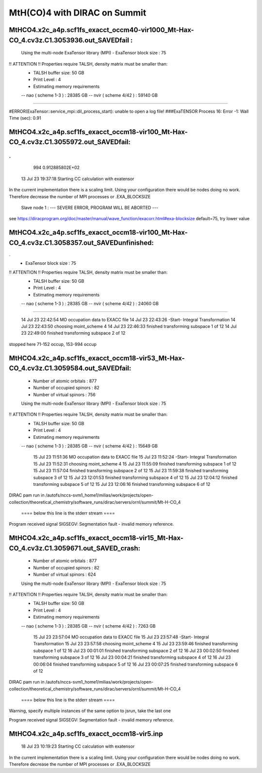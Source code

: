 =============================
MtH(CO)4 with DIRAC on Summit 
=============================

MtHCO4.x2c_a4p.scf1fs_exacct_occm40-vir1000_Mt-Hax-CO_4.cv3z.C1.3053936.out_SAVEDfail :
----------------------------------------------------------------------------------------
 Using the multi-node ExaTensor library (MPI) 
 - ExaTensor block size :              75
!! ATTENTION !! Properties require TALSH, density matrix must be smaller than: 
 - TALSH buffer size:                 50 GB
 
 - Print Level :                        4
 
 - Estimating memory requirements
 -- nao  ( scheme 1-3  ) :     28385 GB
 -- nvir ( scheme 4/42 ) :     59140 GB
-----------------------------------------------
 
#ERROR(ExaTensor::service_mpi::dil_process_start): unable to open a log file!
###ExaTENSOR Process        16: Error           -1: Wall Time (sec):         0.91

MtHCO4.x2c_a4p.scf1fs_exacct_occm18-vir100_Mt-Hax-CO_4.cv3z.C1.3055972.out_SAVEDfail:
--------------------------------------------------------------------------------------
.
.
     994   0.912885802E+02
  13 Jul 23 19:37:18  Starting CC calculation with exatensor
In the current implementation there is a scaling limit.
Using your configuration there would be nodes doing no work.
Therefore decrease the number of MPI processes or .EXA_BLOCKSIZE

 Slave node   1 :  --- SEVERE ERROR, PROGRAM WILL BE ABORTED ---      

see  https://diracprogram.org/doc/master/manual/wave_function/exacorr.html#exa-blocksize   default=75, try lower value


MtHCO4.x2c_a4p.scf1fs_exacct_occm18-vir100_Mt-Hax-CO_4.cv3z.C1.3058357.out_SAVEDunfinished:
-------------------------------------------------------------------------------------------
.
 - ExaTensor block size :              75
!! ATTENTION !! Properties require TALSH, density matrix must be smaller than: 
 - TALSH buffer size:                 50 GB
 
 - Print Level :                        4
 
 - Estimating memory requirements
 -- nao  ( scheme 1-3  ) :     28385 GB
 -- nvir ( scheme 4/42 ) :     24060 GB
-----------------------------------------------
 
  14 Jul 23 22:42:54 MO occupation data to EXACC file
  14 Jul 23 22:43:26 -Start- Integral Transformation
  14 Jul 23 22:43:50 choosing moint_scheme 4
  14 Jul 23 22:46:33 finished transforming subspace     1 of    12
  14 Jul 23 22:49:00 finished transforming subspace     2 of    12
stopped here      71-152 occup, 153-994 occup


MtHCO4.x2c_a4p.scf1fs_exacct_occm18-vir53_Mt-Hax-CO_4.cv3z.C1.3059584.out_SAVEDfail:
-------------------------------------------------------------------------------------
 - Number of atomic orbitals :        877
 - Number of occupied spinors :        82
 - Number of virtual spinors :        756
 
 Using the multi-node ExaTensor library (MPI) 
 - ExaTensor block size :              75
!! ATTENTION !! Properties require TALSH, density matrix must be smaller than: 
 - TALSH buffer size:                 50 GB
 
 - Print Level :                        4
 
 - Estimating memory requirements
 -- nao  ( scheme 1-3  ) :     28385 GB
 -- nvir ( scheme 4/42 ) :     15649 GB
 
  15 Jul 23 11:51:36 MO occupation data to EXACC file
  15 Jul 23 11:52:24 -Start- Integral Transformation
  15 Jul 23 11:52:31 choosing moint_scheme 4
  15 Jul 23 11:55:09 finished transforming subspace     1 of    12
  15 Jul 23 11:57:04 finished transforming subspace     2 of    12
  15 Jul 23 11:59:38 finished transforming subspace     3 of    12
  15 Jul 23 12:01:53 finished transforming subspace     4 of    12
  15 Jul 23 12:04:12 finished transforming subspace     5 of    12
  15 Jul 23 12:06:16 finished transforming subspace     6 of    12
DIRAC pam run in /autofs/nccs-svm1_home1/milias/work/projects/open-collection/theoretical_chemistry/software_runs/dirac/servers/ornl/summit/Mt-H-CO_4

 ====  below this line is the stderr stream  ====
Program received signal SIGSEGV: Segmentation fault - invalid memory reference.

MtHCO4.x2c_a4p.scf1fs_exacct_occm18-vir15_Mt-Hax-CO_4.cv3z.C1.3059671.out_SAVED_crash:
---------------------------------------------------------------------------------------
 - Number of atomic orbitals :        877
 - Number of occupied spinors :        82
 - Number of virtual spinors :        624
 
 Using the multi-node ExaTensor library (MPI) 
 - ExaTensor block size :              75
!! ATTENTION !! Properties require TALSH, density matrix must be smaller than: 
 - TALSH buffer size:                 50 GB
 
 - Print Level :                        4
 
 - Estimating memory requirements
 -- nao  ( scheme 1-3  ) :     28385 GB
 -- nvir ( scheme 4/42 ) :      7263 GB
 
  15 Jul 23 23:57:04 MO occupation data to EXACC file
  15 Jul 23 23:57:48 -Start- Integral Transformation
  15 Jul 23 23:57:58 choosing moint_scheme 4
  15 Jul 23 23:59:46 finished transforming subspace     1 of    12
  16 Jul 23 00:01:01 finished transforming subspace     2 of    12
  16 Jul 23 00:02:50 finished transforming subspace     3 of    12
  16 Jul 23 00:04:21 finished transforming subspace     4 of    12
  16 Jul 23 00:06:04 finished transforming subspace     5 of    12
  16 Jul 23 00:07:25 finished transforming subspace     6 of    12
DIRAC pam run in /autofs/nccs-svm1_home1/milias/work/projects/open-collection/theoretical_chemistry/software_runs/dirac/servers/ornl/summit/Mt-H-CO_4

 ====  below this line is the stderr stream  ====
Warning, specify multiple instances of the same option to jsrun, take the last one

Program received signal SIGSEGV: Segmentation fault - invalid memory reference.

MtHCO4.x2c_a4p.scf1fs_exacct_occm18-vir5.inp
--------------------------------------------
  18 Jul 23 10:19:23  Starting CC calculation with exatensor
In the current implementation there is a scaling limit.
Using your configuration there would be nodes doing no work.
Therefore decrease the number of MPI processes or .EXA_BLOCKSIZE


